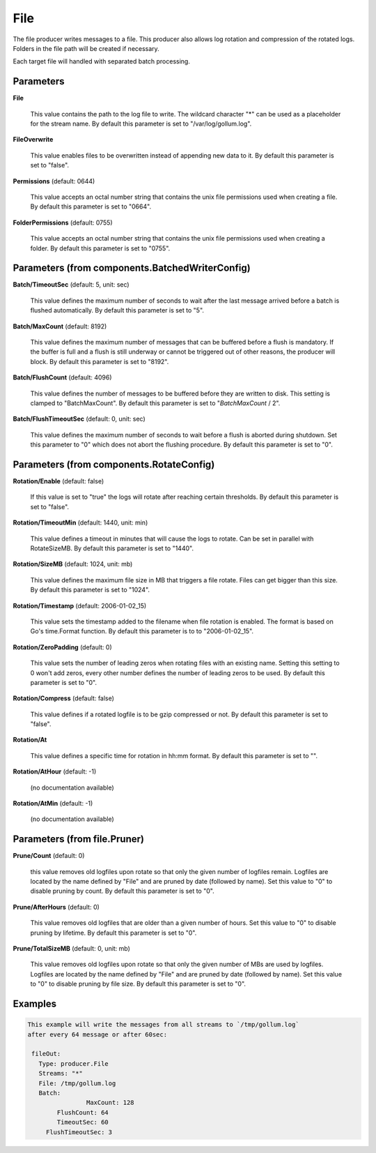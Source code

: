 .. Autogenerated by Gollum RST generator (docs/generator/*.go)

File
====

The file producer writes messages to a file. This producer also allows log
rotation and compression of the rotated logs. Folders in the file path will
be created if necessary.

Each target file will handled with separated batch processing.




Parameters
----------

**File**

  This value contains the path to the log file to write. The wildcard character "*"
  can be used as a placeholder for the stream name.
  By default this parameter is set to "/var/log/gollum.log".
  
  

**FileOverwrite**

  This value enables files to be overwritten instead of appending new data
  to it.
  By default this parameter is set to "false".
  
  

**Permissions** (default: 0644)

  This value accepts an octal number string that contains the unix file
  permissions used when creating a file.
  By default this parameter is set to "0664".
  
  

**FolderPermissions** (default: 0755)

  This value accepts an octal number string that contains the unix file
  permissions used when creating a folder.
  By default this parameter is set to "0755".
  
  

Parameters (from components.BatchedWriterConfig)
------------------------------------------------

**Batch/TimeoutSec** (default: 5, unit: sec)

  This value defines the maximum number of seconds to wait after the last
  message arrived before a batch is flushed automatically.
  By default this parameter is set to "5".
  
  

**Batch/MaxCount** (default: 8192)

  This value defines the maximum number of messages that can be buffered
  before a flush is mandatory. If the buffer is full and a flush is still
  underway or cannot be triggered out of other reasons, the producer will block.
  By default this parameter is set to "8192".
  
  

**Batch/FlushCount** (default: 4096)

  This value defines the number of messages to be buffered before they are
  written to disk. This setting is clamped to "BatchMaxCount".
  By default this parameter is set to "`BatchMaxCount` / 2".
  
  

**Batch/FlushTimeoutSec** (default: 0, unit: sec)

  This value defines the maximum number of seconds to wait before
  a flush is aborted during shutdown. Set this parameter to "0" which does not abort
  the flushing procedure.
  By default this parameter is set to "0".
  
  

Parameters (from components.RotateConfig)
-----------------------------------------

**Rotation/Enable** (default: false)

  If this value is set to "true" the logs will rotate after reaching certain thresholds.
  By default this parameter is set to "false".
  
  

**Rotation/TimeoutMin** (default: 1440, unit: min)

  This value defines a timeout in minutes that will cause the logs to
  rotate. Can be set in parallel with RotateSizeMB.
  By default this parameter is set to "1440".
  
  

**Rotation/SizeMB** (default: 1024, unit: mb)

  This value defines the maximum file size in MB that triggers a file rotate.
  Files can get bigger than this size.
  By default this parameter is set to "1024".
  
  

**Rotation/Timestamp** (default: 2006-01-02_15)

  This value sets the timestamp added to the filename when file rotation
  is enabled. The format is based on Go's time.Format function.
  By default this parameter is to to "2006-01-02_15".
  
  

**Rotation/ZeroPadding** (default: 0)

  This value sets the number of leading zeros when rotating files with
  an existing name. Setting this setting to 0 won't add zeros, every other
  number defines the number of leading zeros to be used.
  By default this parameter is set to "0".
  
  

**Rotation/Compress** (default: false)

  This value defines if a rotated logfile is to be gzip compressed or not.
  By default this parameter is set to "false".
  
  

**Rotation/At**

  This value defines a specific time for rotation in hh:mm format.
  By default this parameter is set to "".
  
  

**Rotation/AtHour** (default: -1)

  (no documentation available)
  

**Rotation/AtMin** (default: -1)

  (no documentation available)
  

Parameters (from file.Pruner)
-----------------------------

**Prune/Count** (default: 0)

  this value removes old logfiles upon rotate so that only the given
  number of logfiles remain. Logfiles are located by the name defined by "File"
  and are pruned by date (followed by name). Set this value to "0" to disable pruning by count.
  By default this parameter is set to "0".
  
  

**Prune/AfterHours** (default: 0)

  This value removes old logfiles that are older than a given number
  of hours. Set this value to "0" to disable pruning by lifetime.
  By default this parameter is set to "0".
  
  

**Prune/TotalSizeMB** (default: 0, unit: mb)

  This value removes old logfiles upon rotate so that only the
  given number of MBs are used by logfiles. Logfiles are located by the name
  defined by "File" and are pruned by date (followed by name).
  Set this value to "0" to disable pruning by file size.
  By default this parameter is set to "0".
  
  

Examples
--------

.. code-block:: yaml

	This example will write the messages from all streams to `/tmp/gollum.log`
	after every 64 message or after 60sec:
	
	 fileOut:
	   Type: producer.File
	   Streams: "*"
	   File: /tmp/gollum.log
	   Batch:
			MaxCount: 128
	   	FlushCount: 64
	   	TimeoutSec: 60
	     FlushTimeoutSec: 3
	
	


